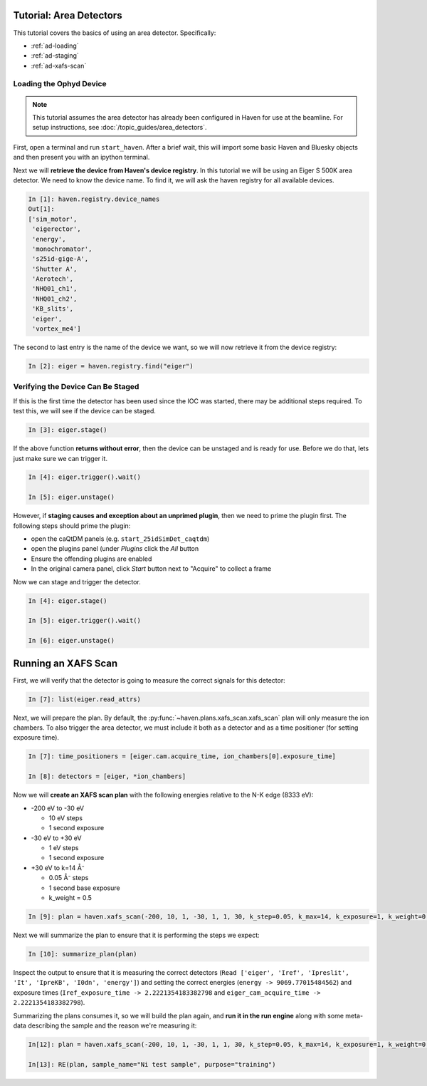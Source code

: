 =========================
Tutorial: Area Detectors
=========================

This tutorial covers the basics of using an area
detector. Specifically:

- :ref:`ad-loading`
- :ref:`ad-staging`
- :ref:`ad-xafs-scan`

.. _ad-loading:

Loading the Ophyd Device
========================

.. note::
   
   This tutorial assumes the area detector has already been configured
   in Haven for use at the beamline. For setup instructions, see
   :doc:`/topic_guides/area_detectors`.

First, open a terminal and run ``start_haven``. After a brief wait,
this will import some basic Haven and Bluesky objects and then present
you with an ipython terminal.

Next we will **retrieve the device from Haven's device registry**. In
this tutorial we will be using an Eiger S 500K area detector. We need
to know the device name. To find it, we will ask the haven registry
for all available devices.

.. code-block:: ipython

   In [1]: haven.registry.device_names
   Out[1]: 
   ['sim_motor',
    'eigerector',
    'energy',
    'monochromator',
    's25id-gige-A',
    'Shutter A',
    'Aerotech',
    'NHQ01_ch1',
    'NHQ01_ch2',
    'KB_slits',
    'eiger',
    'vortex_me4']

The second to last entry is the name of the device we want, so we will
now retrieve it from the device registry:

.. code-block:: ipython

   In [2]: eiger = haven.registry.find("eiger")


.. _ad-staging:
   
Verifying the Device Can Be Staged
==================================

If this is the first time the detector has been used since the IOC was
started, there may be additional steps required. To test this, we will
see if the device can be staged.

.. code-block:: ipython

   In [3]: eiger.stage()

If the above function **returns without error**, then the device can be
unstaged and is ready for use. Before we do that, lets just make sure we can trigger it.

.. code-block:: ipython
		
   In [4]: eiger.trigger().wait()
   
   In [5]: eiger.unstage()
		
However, if **staging causes and exception about an unprimed plugin**,
then we need to prime the plugin first. The following steps should prime the plugin:

- open the caQtDM panels (e.g. ``start_25idSimDet_caqtdm``)
- open the plugins panel (under *Plugins* click the *All* button
- Ensure the offending plugins are enabled
- In the original camera panel, click *Start* button next to "Acquire"
  to collect a frame

Now we can stage and trigger the detector.

.. code-block:: ipython

   In [4]: eiger.stage()

   In [5]: eiger.trigger().wait()
   
   In [6]: eiger.unstage()

.. _ad-xafs-scan:   

=====================
Running an XAFS Scan
=====================

First, we will verify that the detector is going to measure the correct signals for this detector:

.. code-block:: ipython

   In [7]: list(eiger.read_attrs)

Next, we will prepare the plan. By default, the
:py:func:`~haven.plans.xafs_scan.xafs_scan` plan will only measure the
ion chambers. To also trigger the area detector, we must include it
both as a detector and as a time positioner (for setting exposure
time).

.. code-block:: ipython

   In [7]: time_positioners = [eiger.cam.acquire_time, ion_chambers[0].exposure_time]

   In [8]: detectors = [eiger, *ion_chambers]

Now we will **create an XAFS scan plan** with the following energies relative to the N-K edge (8333 eV):

- -200 eV to -30 eV

  - 10 eV steps
  - 1 second exposure
    
- -30 eV to +30 eV

  - 1 eV steps
  - 1 second exposure
    
- +30 eV to k=14 Å⁻

  - 0.05 Å⁻ steps
  - 1 second base exposure
  - k_weight = 0.5

.. code-block:: ipython

   In [9]: plan = haven.xafs_scan(-200, 10, 1, -30, 1, 1, 30, k_step=0.05, k_max=14, k_exposure=1, k_weight=0.5, E0="Ni_K", time_positioners=time_positioners, detectors=detectors)

Next we will summarize the plan to ensure that it is performing the steps we expect:

.. code-block:: ipython

   In [10]: summarize_plan(plan)

Inspect the output to ensure that it is measuring the correct detectors (``Read ['eiger', 'Iref', 'Ipreslit', 'It', 'IpreKB', 'I0dn', 'energy']``) and setting the correct energies (``energy -> 9069.77015484562``) and exposure times (``Iref_exposure_time -> 2.2221354183382798`` and ``eiger_cam_acquire_time -> 2.2221354183382798``).

Summarizing the plans consumes it, so we will build the plan again,
and **run it in the run engine** along with some meta-data describing
the sample and the reason we're measuring it:

.. code-block:: ipython

   In[12]: plan = haven.xafs_scan(-200, 10, 1, -30, 1, 1, 30, k_step=0.05, k_max=14, k_exposure=1, k_weight=0.5, E0="Ni_K", time_positioners=time_positioners, detectors=detectors)

   In[13]: RE(plan, sample_name="Ni test sample", purpose="training")
